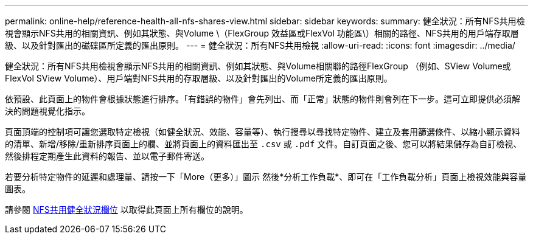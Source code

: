 ---
permalink: online-help/reference-health-all-nfs-shares-view.html 
sidebar: sidebar 
keywords:  
summary: 健全狀況：所有NFS共用檢視會顯示NFS共用的相關資訊、例如其狀態、與Volume \（FlexGroup 效益區或FlexVol 功能區\）相關的路徑、NFS共用的用戶端存取層級、以及針對匯出的磁碟區所定義的匯出原則。 
---
= 健全狀況：所有NFS共用檢視
:allow-uri-read: 
:icons: font
:imagesdir: ../media/


[role="lead"]
健全狀況：所有NFS共用檢視會顯示NFS共用的相關資訊、例如其狀態、與Volume相關聯的路徑FlexGroup （例如、SView Volume或FlexVol SView Volume）、用戶端對NFS共用的存取層級、以及針對匯出的Volume所定義的匯出原則。

依預設、此頁面上的物件會根據狀態進行排序。「有錯誤的物件」會先列出、而「正常」狀態的物件則會列在下一步。這可立即提供必須解決的問題視覺化指示。

頁面頂端的控制項可讓您選取特定檢視（如健全狀況、效能、容量等）、執行搜尋以尋找特定物件、建立及套用篩選條件、以縮小顯示資料的清單、新增/移除/重新排序頁面上的欄、並將頁面上的資料匯出至 `.csv` 或 `.pdf` 文件。自訂頁面之後、您可以將結果儲存為自訂檢視、然後排程定期產生此資料的報告、並以電子郵件寄送。

若要分析特定物件的延遲和處理量、請按一下「More（更多）」圖示 image:../media/more-icon.gif[""]然後*分析工作負載*、即可在「工作負載分析」頁面上檢視效能與容量圖表。

請參閱 xref:reference-nfs-shares-health-fields.adoc[NFS共用健全狀況欄位] 以取得此頁面上所有欄位的說明。
